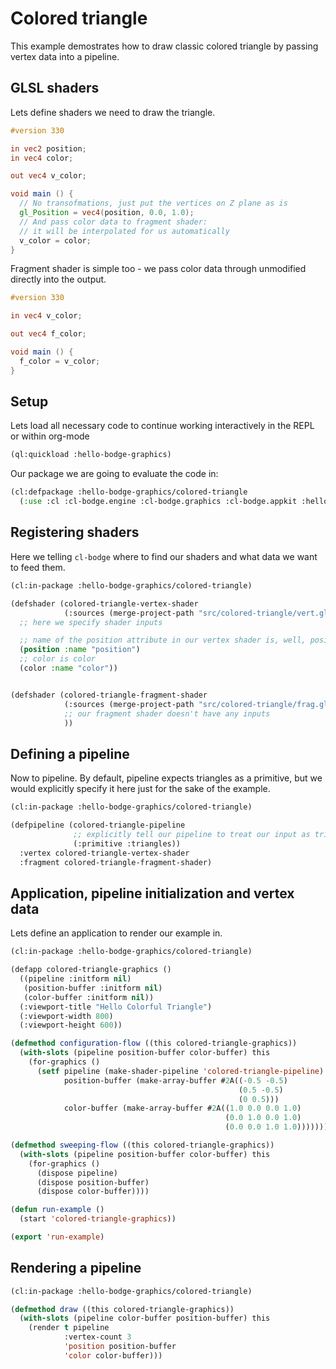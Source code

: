 #+PROPERTY: header-args :mkdirp yes
#+PROPERTY: header-args:lisp :results "output silent"
#+PROPERTY: header-args:glsl :results "none"

* Colored triangle

This example demostrates how to draw classic colored triangle by passing vertex data into a pipeline.

** GLSL shaders

Lets define shaders we need to draw the triangle.

#+BEGIN_SRC glsl :tangle src/colored-triangle/vert.glsl
  #version 330

  in vec2 position;
  in vec4 color;

  out vec4 v_color;

  void main () {
    // No transofmations, just put the vertices on Z plane as is
    gl_Position = vec4(position, 0.0, 1.0);
    // And pass color data to fragment shader:
    // it will be interpolated for us automatically
    v_color = color;
  }
#+END_SRC

Fragment shader is simple too - we pass color data through unmodified directly into
the output.

#+BEGIN_SRC glsl :tangle src/colored-triangle/frag.glsl
  #version 330

  in vec4 v_color;

  out vec4 f_color;

  void main () {
    f_color = v_color;
  }
#+END_SRC


** Setup

Lets load all necessary code to continue working interactively in the REPL or within org-mode
#+BEGIN_SRC lisp
  (ql:quickload :hello-bodge-graphics)
#+END_SRC

Our package we are going to evaluate the code in:
#+BEGIN_SRC lisp :tangle src/colored-triangle/app.lisp
  (cl:defpackage :hello-bodge-graphics/colored-triangle
    (:use :cl :cl-bodge.engine :cl-bodge.graphics :cl-bodge.appkit :hello-bodge-graphics))
#+END_SRC

** Registering shaders

Here we telling =cl-bodge= where to find our shaders and what data we want to feed them.
#+BEGIN_SRC lisp :tangle src/colored-triangle/app.lisp
  (cl:in-package :hello-bodge-graphics/colored-triangle)

  (defshader (colored-triangle-vertex-shader
              (:sources (merge-project-path "src/colored-triangle/vert.glsl")))
    ;; here we specify shader inputs

    ;; name of the position attribute in our vertex shader is, well, position
    (position :name "position")
    ;; color is color
    (color :name "color"))


  (defshader (colored-triangle-fragment-shader
              (:sources (merge-project-path "src/colored-triangle/frag.glsl"))
              ;; our fragment shader doesn't have any inputs
              ))
#+END_SRC

** Defining a pipeline

Now to pipeline. By default, pipeline expects triangles as a primitive, but we would explicitly
specify it here just for the sake of the example.


#+BEGIN_SRC lisp :tangle src/colored-triangle/app.lisp
  (cl:in-package :hello-bodge-graphics/colored-triangle)

  (defpipeline (colored-triangle-pipeline
                ;; explicitly tell our pipeline to treat our input as triangles
                (:primitive :triangles))
    :vertex colored-triangle-vertex-shader
    :fragment colored-triangle-fragment-shader)
#+END_SRC

** Application, pipeline initialization and vertex data

Lets define an application to render our example in.

#+BEGIN_SRC lisp :tangle src/colored-triangle/app.lisp
  (cl:in-package :hello-bodge-graphics/colored-triangle)

  (defapp colored-triangle-graphics ()
    ((pipeline :initform nil)
     (position-buffer :initform nil)
     (color-buffer :initform nil))
    (:viewport-title "Hello Colorful Triangle")
    (:viewport-width 800)
    (:viewport-height 600))

  (defmethod configuration-flow ((this colored-triangle-graphics))
    (with-slots (pipeline position-buffer color-buffer) this
      (for-graphics ()
        (setf pipeline (make-shader-pipeline 'colored-triangle-pipeline)
              position-buffer (make-array-buffer #2A((-0.5 -0.5)
                                                     (0.5 -0.5)
                                                     (0 0.5)))
              color-buffer (make-array-buffer #2A((1.0 0.0 0.0 1.0)
                                                  (0.0 1.0 0.0 1.0)
                                                  (0.0 0.0 1.0 1.0)))))))

  (defmethod sweeping-flow ((this colored-triangle-graphics))
    (with-slots (pipeline position-buffer color-buffer) this
      (for-graphics ()
        (dispose pipeline)
        (dispose position-buffer)
        (dispose color-buffer))))

  (defun run-example ()
    (start 'colored-triangle-graphics))

  (export 'run-example)
#+END_SRC

** Rendering a pipeline

#+BEGIN_SRC lisp :tangle src/colored-triangle/app.lisp
  (cl:in-package :hello-bodge-graphics/colored-triangle)

  (defmethod draw ((this colored-triangle-graphics))
    (with-slots (pipeline color-buffer position-buffer) this
      (render t pipeline
              :vertex-count 3
              'position position-buffer
              'color color-buffer)))
#+END_SRC
